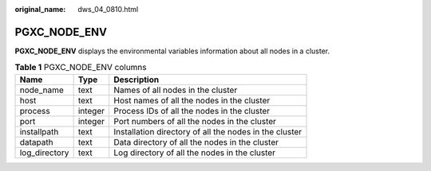 :original_name: dws_04_0810.html

.. _dws_04_0810:

PGXC_NODE_ENV
=============

**PGXC_NODE_ENV** displays the environmental variables information about all nodes in a cluster.

.. table:: **Table 1** PGXC_NODE_ENV columns

   +---------------+---------+--------------------------------------------------------+
   | Name          | Type    | Description                                            |
   +===============+=========+========================================================+
   | node_name     | text    | Names of all nodes in the cluster                      |
   +---------------+---------+--------------------------------------------------------+
   | host          | text    | Host names of all the nodes in the cluster             |
   +---------------+---------+--------------------------------------------------------+
   | process       | integer | Process IDs of all the nodes in the cluster            |
   +---------------+---------+--------------------------------------------------------+
   | port          | integer | Port numbers of all the nodes in the cluster           |
   +---------------+---------+--------------------------------------------------------+
   | installpath   | text    | Installation directory of all the nodes in the cluster |
   +---------------+---------+--------------------------------------------------------+
   | datapath      | text    | Data directory of all the nodes in the cluster         |
   +---------------+---------+--------------------------------------------------------+
   | log_directory | text    | Log directory of all the nodes in the cluster          |
   +---------------+---------+--------------------------------------------------------+
